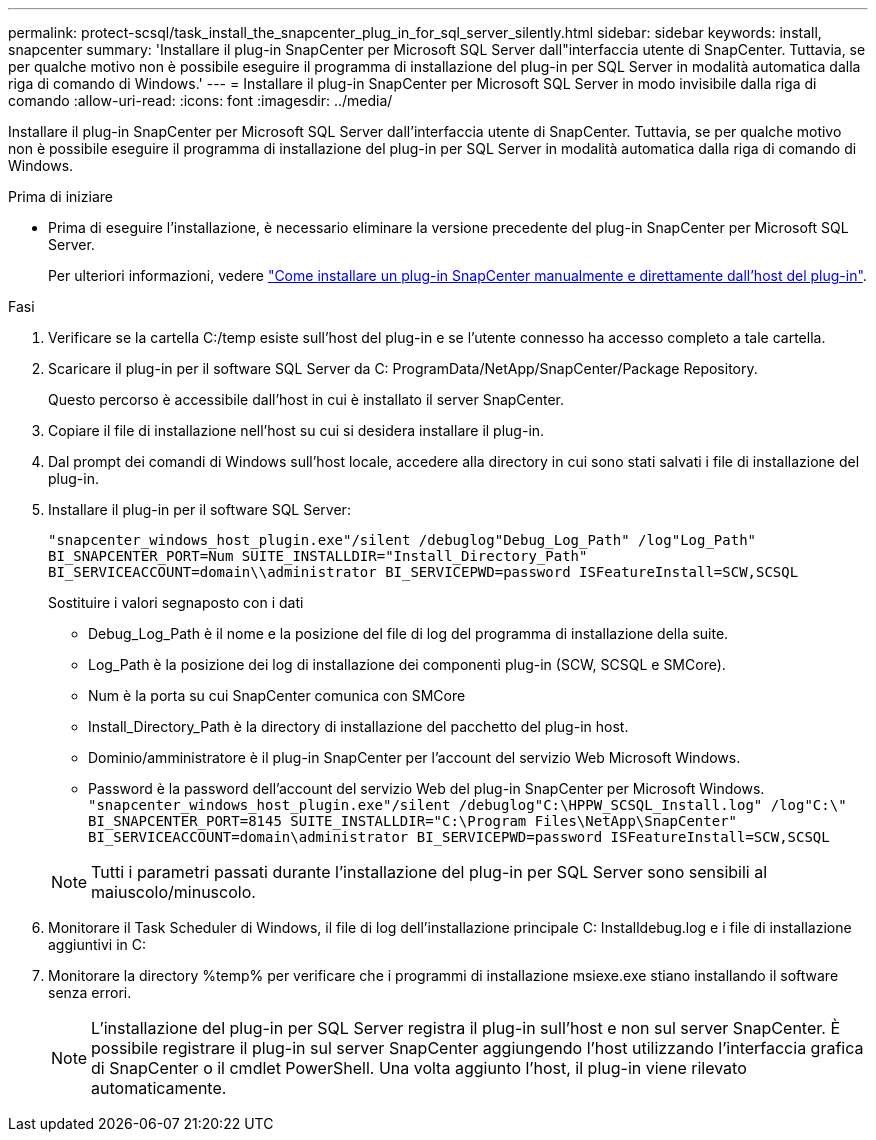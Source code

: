 ---
permalink: protect-scsql/task_install_the_snapcenter_plug_in_for_sql_server_silently.html 
sidebar: sidebar 
keywords: install, snapcenter 
summary: 'Installare il plug-in SnapCenter per Microsoft SQL Server dall"interfaccia utente di SnapCenter. Tuttavia, se per qualche motivo non è possibile eseguire il programma di installazione del plug-in per SQL Server in modalità automatica dalla riga di comando di Windows.' 
---
= Installare il plug-in SnapCenter per Microsoft SQL Server in modo invisibile dalla riga di comando
:allow-uri-read: 
:icons: font
:imagesdir: ../media/


[role="lead"]
Installare il plug-in SnapCenter per Microsoft SQL Server dall'interfaccia utente di SnapCenter. Tuttavia, se per qualche motivo non è possibile eseguire il programma di installazione del plug-in per SQL Server in modalità automatica dalla riga di comando di Windows.

.Prima di iniziare
* Prima di eseguire l'installazione, è necessario eliminare la versione precedente del plug-in SnapCenter per Microsoft SQL Server.
+
Per ulteriori informazioni, vedere https://kb.netapp.com/Advice_and_Troubleshooting/Data_Protection_and_Security/SnapCenter/How_to_Install_a_SnapCenter_Plug-In_manually_and_directly_from_thePlug-In_Host["Come installare un plug-in SnapCenter manualmente e direttamente dall'host del plug-in"^].



.Fasi
. Verificare se la cartella C:/temp esiste sull'host del plug-in e se l'utente connesso ha accesso completo a tale cartella.
. Scaricare il plug-in per il software SQL Server da C: ProgramData/NetApp/SnapCenter/Package Repository.
+
Questo percorso è accessibile dall'host in cui è installato il server SnapCenter.

. Copiare il file di installazione nell'host su cui si desidera installare il plug-in.
. Dal prompt dei comandi di Windows sull'host locale, accedere alla directory in cui sono stati salvati i file di installazione del plug-in.
. Installare il plug-in per il software SQL Server:
+
`"snapcenter_windows_host_plugin.exe"/silent /debuglog"Debug_Log_Path" /log"Log_Path" BI_SNAPCENTER_PORT=Num SUITE_INSTALLDIR="Install_Directory_Path" BI_SERVICEACCOUNT=domain\\administrator BI_SERVICEPWD=password ISFeatureInstall=SCW,SCSQL`

+
Sostituire i valori segnaposto con i dati

+
** Debug_Log_Path è il nome e la posizione del file di log del programma di installazione della suite.
** Log_Path è la posizione dei log di installazione dei componenti plug-in (SCW, SCSQL e SMCore).
** Num è la porta su cui SnapCenter comunica con SMCore
** Install_Directory_Path è la directory di installazione del pacchetto del plug-in host.
** Dominio/amministratore è il plug-in SnapCenter per l'account del servizio Web Microsoft Windows.
** Password è la password dell'account del servizio Web del plug-in SnapCenter per Microsoft Windows.
 +
`"snapcenter_windows_host_plugin.exe"/silent /debuglog"C:\HPPW_SCSQL_Install.log" /log"C:\" BI_SNAPCENTER_PORT=8145 SUITE_INSTALLDIR="C:\Program Files\NetApp\SnapCenter" BI_SERVICEACCOUNT=domain\administrator BI_SERVICEPWD=password ISFeatureInstall=SCW,SCSQL`


+

NOTE: Tutti i parametri passati durante l'installazione del plug-in per SQL Server sono sensibili al maiuscolo/minuscolo.

. Monitorare il Task Scheduler di Windows, il file di log dell'installazione principale C: Installdebug.log e i file di installazione aggiuntivi in C:
. Monitorare la directory %temp% per verificare che i programmi di installazione msiexe.exe stiano installando il software senza errori.
+

NOTE: L'installazione del plug-in per SQL Server registra il plug-in sull'host e non sul server SnapCenter. È possibile registrare il plug-in sul server SnapCenter aggiungendo l'host utilizzando l'interfaccia grafica di SnapCenter o il cmdlet PowerShell. Una volta aggiunto l'host, il plug-in viene rilevato automaticamente.


